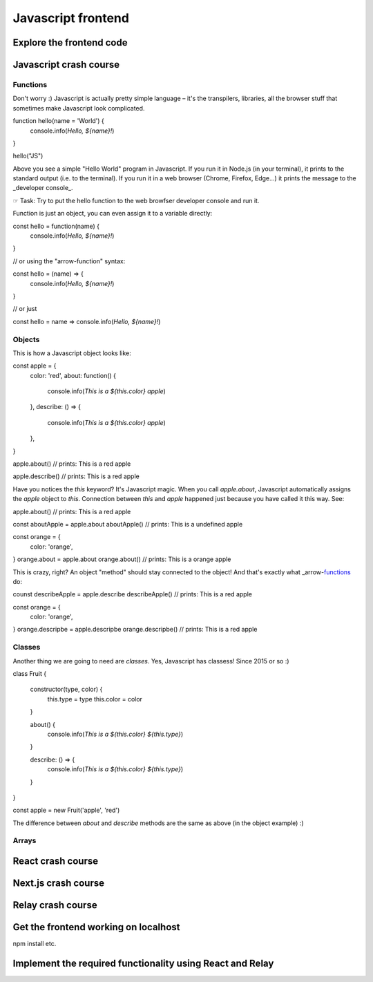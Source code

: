 Javascript frontend
===================


Explore the frontend code
-------------------------


Javascript crash course
-----------------------

Functions
~~~~~~~~~

Don't worry :) Javascript is actually pretty simple language – it's the transpilers, libraries, all the browser stuff that sometimes make Javascript look complicated.


function hello(name = 'World') {
  console.info(`Hello, ${name}!`)
}

hello("JS")


Above you see a simple "Hello World" program in Javascript. If you run it in Node.js (in your terminal), it prints to the standard output (i.e. to the terminal). If you run it in a web browser (Chrome, Firefox, Edge...) it prints the message to the _developer console_.

☞ Task: Try to put the hello function to the web browfser developer console and run it.

Function is just an object, you can even assign it to a variable directly:

const hello = function(name) {
  console.info(`Hello, ${name}!`)
}

// or using the "arrow-function" syntax:

const hello = (name) => { 
  console.info(`Hello, ${name}!`) 
}

// or just

const hello = name => console.info(`Hello, ${name}!`)


Objects
~~~~~~~

This is how a Javascript object looks like:

const apple = {
  color: 'red', 
  about: function() {
    console.info(`This is a ${this.color} apple`)
  },
  describe: () => {
    console.info(`This is a ${this.color} apple`)
  },
}

apple.about()
// prints: This is a red apple

apple.describe()
// prints: This is a red apple

Have you notices the `this` keyword? It's Javascript magic. When you call `apple.about`, Javascript automatically assigns the `apple` object to `this`. Connection between `this` and `apple` happened just because you have called it this way. See:

apple.about()
// prints: This is a red apple

const aboutApple = apple.about
aboutApple()
// prints: This is a undefined apple

const orange = {
  color: 'orange',
}
orange.about = apple.about
orange.about()
// prints: This is a orange apple

This is crazy, right? An object "method" should stay connected to the object! And that's exactly what _arrow-functions_ do:

counst describeApple = apple.describe
describeApple()
// prints: This is a red apple

const orange = {
  color: 'orange',
}
orange.descripbe = apple.descripbe
orange.descripbe()
// prints: This is a red apple

Classes
~~~~~~~

Another thing we are going to need are *classes*. Yes, Javascript has classess! Since 2015 or so :)

class Fruit {

  constructor(type, color) {
    this.type = type
    this.color = color
  }
  
  about() {
    console.info(`This is a ${this.color} ${this.type}`)
  }
  
  describe: () => {
    console.info(`This is a ${this.color} ${this.type}`)
  }

}

const apple = new Fruit('apple', 'red')

The difference between `about` and `describe` methods are the same as above (in the object example) :)

Arrays
~~~~~~



React crash course
------------------

Next.js crash course
--------------------


Relay crash course
------------------


Get the frontend working on localhost
-------------------------------------

npm install etc.



Implement the required functionality using React and Relay
----------------------------------------------------------
